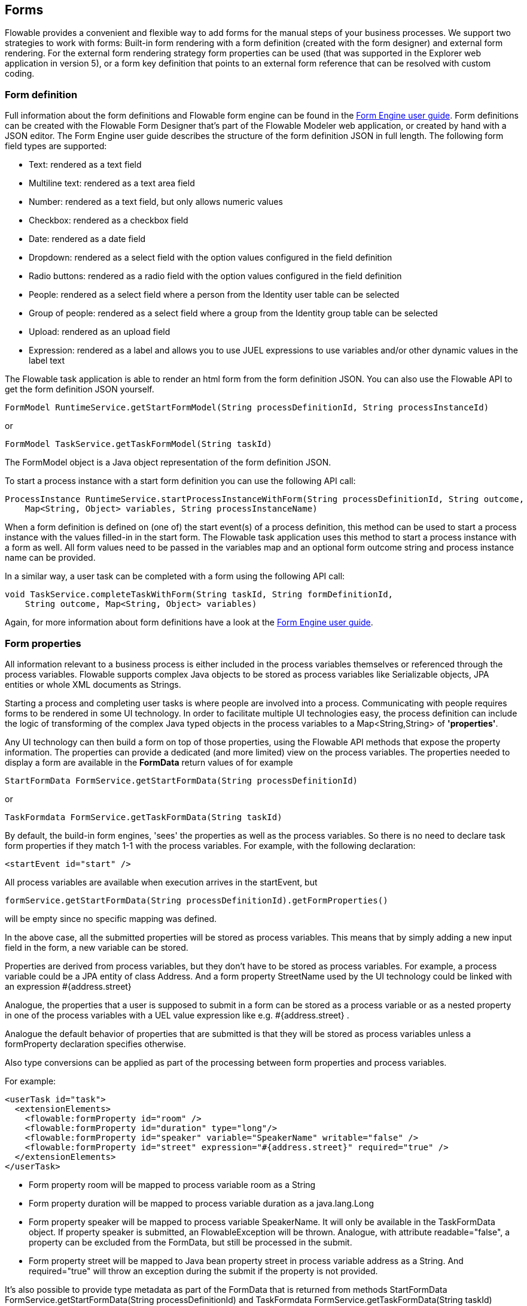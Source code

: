 [[forms]]

== Forms

Flowable provides a convenient and flexible way to add forms for the manual steps of your business processes. 
We support two strategies to work with forms: Built-in form rendering with a form definition (created with the form designer) and external form rendering.
For the external form rendering strategy form properties can be used (that was supported in the Explorer web application in version 5), or a form key definition that points to an external form reference that can be resolved with custom coding.

[[formDefinition]]

=== Form definition

Full information about the form definitions and Flowable form engine can be found in the link:$$http://www.flowable.org/docs/userguide-form/$$[Form Engine user guide].
Form definitions can be created with the Flowable Form Designer that's part of the Flowable Modeler web application, or created by hand with a JSON editor.
The Form Engine user guide describes the structure of the form definition JSON in full length. The following form field types are supported:

* Text: rendered as a text field
* Multiline text: rendered as a text area field
* Number: rendered as a text field, but only allows numeric values
* Checkbox: rendered as a checkbox field
* Date: rendered as a date field
* Dropdown: rendered as a select field with the option values configured in the field definition
* Radio buttons: rendered as a radio field with the option values configured in the field definition
* People: rendered as a select field where a person from the Identity user table can be selected
* Group of people: rendered as a select field where a group from the Identity group table can be selected
* Upload: rendered as an upload field
* Expression: rendered as a label and allows you to use JUEL expressions to use variables and/or other dynamic values in the label text

The Flowable task application is able to render an html form from the form definition JSON.
You can also use the Flowable API to get the form definition JSON yourself.

[source,java,linenums]
----
FormModel RuntimeService.getStartFormModel(String processDefinitionId, String processInstanceId)
----

or 

[source,java,linenums]
----
FormModel TaskService.getTaskFormModel(String taskId)
----

The FormModel object is a Java object representation of the form definition JSON.

To start a process instance with a start form definition you can use the following API call:

[source,java,linenums]
----
ProcessInstance RuntimeService.startProcessInstanceWithForm(String processDefinitionId, String outcome, 
    Map<String, Object> variables, String processInstanceName)
----

When a form definition is defined on (one of) the start event(s) of a process definition, this method can be used to start a process instance with the values filled-in in the start form.
The Flowable task application uses this method to start a process instance with a form as well.
All form values need to be passed in the variables map and an optional form outcome string and process instance name can be provided.

In a similar way, a user task can be completed with a form using the following API call:

[source,java,linenums]
----
void TaskService.completeTaskWithForm(String taskId, String formDefinitionId, 
    String outcome, Map<String, Object> variables)
----

Again, for more information about form definitions have a look at the link:$$http://www.flowable.org/docs/userguide-form$$[Form Engine user guide].


[[formProperties]]


=== Form properties

All information relevant to a business process is either included in the process  variables themselves or referenced through the process variables.  Flowable supports complex Java objects to be stored as process variables like +Serializable+ objects, JPA entities or whole XML documents as ++String++s.

Starting a process and completing user tasks is where people are involved into a process. Communicating with people requires forms to be rendered in some UI technology.  In order to facilitate multiple UI technologies easy, the process definition can include the logic of transforming of the complex Java typed objects in the process variables to a +Map<String,String>+ of *'properties'*.

Any UI technology can then build a form on top of those properties, using the Flowable API methods that expose the property information. The properties can provide a dedicated (and more limited) view on the process variables. The properties needed to display a form are available in the *FormData* return values of for example

[source,java,linenums]
----
StartFormData FormService.getStartFormData(String processDefinitionId)
----

or

[source,java,linenums]
----
TaskFormdata FormService.getTaskFormData(String taskId)
----

By default, the build-in form engines, 'sees' the properties as well as the process variables.  So there is no need to declare task form properties if they match 1-1 with the process variables.  For example, with the following declaration:

[source,xml,linenums]
----
<startEvent id="start" />
----

All process variables are available when execution arrives in the startEvent, but

[source,java,linenums]
----
formService.getStartFormData(String processDefinitionId).getFormProperties()
----

will be empty since no specific mapping was defined.

In the above case, all the submitted properties will be stored as process variables. This means that by simply adding a new input field in the form, a new variable can be stored.

Properties are derived from process variables, but they don't have to be stored as process variables.  For example, a process variable could be a JPA entity of class Address.  And a form property +StreetName+ used by the UI technology could be linked with an expression +#{address.street}+

Analogue, the properties that a user is supposed to submit in a form can be stored as a process variable or as a nested property in one of the process variables with a UEL value expression like e.g. +#{address.street}+ .

Analogue the default behavior of properties that are submitted is that they will be stored as process variables unless a +formProperty+ declaration specifies otherwise.

Also type conversions can be applied as part of the processing between form properties and process variables.

For example:

[source,xml,linenums]
----
<userTask id="task">
  <extensionElements>
    <flowable:formProperty id="room" />
    <flowable:formProperty id="duration" type="long"/>
    <flowable:formProperty id="speaker" variable="SpeakerName" writable="false" />
    <flowable:formProperty id="street" expression="#{address.street}" required="true" />
  </extensionElements>
</userTask>
----

* Form property +room+ will be mapped to process variable +room+ as a String
* Form property +duration+ will be mapped to process variable +duration+ as a java.lang.Long
* Form property +speaker+ will be mapped to process variable +SpeakerName+.  It will only be available in the TaskFormData object.  If property speaker is submitted, an FlowableException will be thrown. Analogue, with attribute +readable="false"+, a property can be excluded from the FormData, but still be processed in the submit.

* Form property +street+ will be mapped to Java bean property +street+ in process variable +address+ as a String.  And required="true" will throw an exception during the submit if the property is not provided.

It's also possible to provide type metadata as part of the FormData that is returned from methods +StartFormData FormService.getStartFormData(String processDefinitionId)+ and +TaskFormdata FormService.getTaskFormData(String taskId)+

We support the following form property types:

* +string+ (org.flowable.engine.impl.form.StringFormType
* +long+ (org.flowable.engine.impl.form.LongFormType)
* +double+ (org.flowable.engine.impl.form.DoubleFormType)
* +enum+ (org.flowable.engine.impl.form.EnumFormType)
* +date+ (org.flowable.engine.impl.form.DateFormType)
* +boolean+ (org.flowable.engine.impl.form.BooleanFormType)

For each form property declared, the following +FormProperty+ information will be made available through +List<FormProperty> formService.getStartFormData(String processDefinitionId).getFormProperties()+ and +List<FormProperty> formService.getTaskFormData(String taskId).getFormProperties()+


[source,java,linenums]
----
public interface FormProperty {
  /** the key used to submit the property in {@link FormService#submitStartFormData(String, java.util.Map)}
   * or {@link FormService#submitTaskFormData(String, java.util.Map)} */
  String getId();
  /** the display label */
  String getName();
  /** one of the types defined in this interface like e.g. {@link #TYPE_STRING} */
  FormType getType();
  /** optional value that should be used to display in this property */
  String getValue();
  /** is this property read to be displayed in the form and made accessible with the methods
   * {@link FormService#getStartFormData(String)} and {@link FormService#getTaskFormData(String)}. */
  boolean isReadable();
  /** is this property expected when a user submits the form? */
  boolean isWritable();
  /** is this property a required input field */
  boolean isRequired();
}
----

For example:

[source,xml,linenums]
----
<startEvent id="start">
  <extensionElements>
    <flowable:formProperty id="speaker"
      name="Speaker"
      variable="SpeakerName"
      type="string" />

    <flowable:formProperty id="start"
      type="date"
      datePattern="dd-MMM-yyyy" />

    <flowable:formProperty id="direction" type="enum">
      <flowable:value id="left" name="Go Left" />
      <flowable:value id="right" name="Go Right" />
      <flowable:value id="up" name="Go Up" />
      <flowable:value id="down" name="Go Down" />
    </flowable:formProperty>

  </extensionElements>
</startEvent>
----

All that information is accessible through the API. The type names can be obtained with  +formProperty.getType().getName()+.  And even the date pattern is available with +formProperty.getType().getInformation("datePattern")+ and the enumeration values are accessible with +formProperty.getType().getInformation("values")+

The following XML snippet

[source,xml,linenums]
----
<startEvent>
  <extensionElements>
    <flowable:formProperty id="numberOfDays" name="Number of days" value="${numberOfDays}" type="long" required="true"/>
    <flowable:formProperty id="startDate" name="First day of holiday (dd-MM-yyy)" value="${startDate}" datePattern="dd-MM-yyyy hh:mm" type="date" required="true" />
    <flowable:formProperty id="vacationMotivation" name="Motivation" value="${vacationMotivation}" type="string" />
  </extensionElements>
</userTask>

----

could be used to render to a process start form in a custom app.


[[externalFormRendering]]


=== External form rendering

The API also allows for you to perform your own task form rendering outside of the Flowable Engine. These steps explain the hooks that you can use to render your task forms yourself.

Essentially, all the data that's needed to render a form is assembled in one of these two service methods: +StartFormData FormService.getStartFormData(String processDefinitionId)+ and +TaskFormdata FormService.getTaskFormData(String taskId)+.

Submitting form properties can be done with +ProcessInstance FormService.submitStartFormData(String processDefinitionId, Map<String,String> properties)+ and +void FormService.submitTaskFormData(String taskId, Map<String,String> properties)+

To learn about how form properties map to process variables, see <<formProperties>>

You can place any form template resource inside the business archives that you deploy (in case you want to store them versioned with the process).  It will be available as a resource in the deployment, which you can retrieve using: +String ProcessDefinition.getDeploymentId()+ and +InputStream RepositoryService.getResourceAsStream(String deploymentId, String resourceName);+ This could be your template definition file, which you can use to render/show the form in your own application.

You can use this capability of accessing the deployment resources beyond task forms for any other purposes as well.

The attribute +<userTask flowable:formKey="..."+ is exposed by the API through +String FormService.getStartFormData(String processDefinitionId).getFormKey()+ and +String FormService.getTaskFormData(String taskId).getFormKey()+. You could use this to store the full name of the template within your deployment (e.g. ++org/flowable/example/form/my-custom-form.xml++), but this is not required at all. For instance, you could also store a generic key in the form attribute and apply an algorithm or transformation to get to the actual template that needs to be used. This might be handy when you want to render different forms for different UI technologies like e.g. one form for usage in a web app of normal screen size, one form for mobile phone's small screens and maybe even a template for an IM form or an email form.
